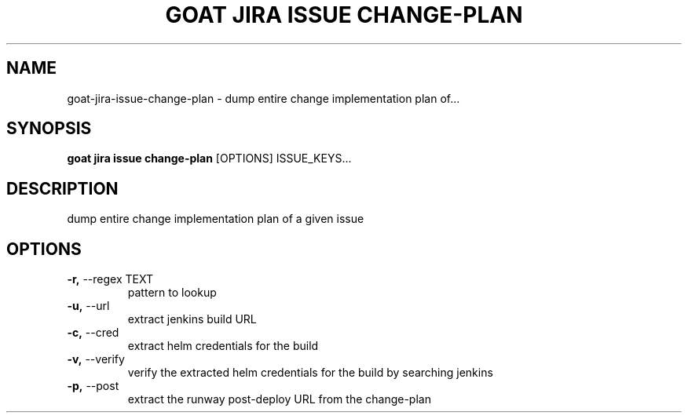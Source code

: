 .TH "GOAT JIRA ISSUE CHANGE-PLAN" "1" "2023-09-21" "2023.9.20.2226" "goat jira issue change-plan Manual"
.SH NAME
goat\-jira\-issue\-change-plan \- dump entire change implementation plan of...
.SH SYNOPSIS
.B goat jira issue change-plan
[OPTIONS] ISSUE_KEYS...
.SH DESCRIPTION
dump entire change implementation plan of a given issue
.SH OPTIONS
.TP
\fB\-r,\fP \-\-regex TEXT
pattern to lookup
.TP
\fB\-u,\fP \-\-url
extract jenkins build URL
.TP
\fB\-c,\fP \-\-cred
extract helm credentials for the build
.TP
\fB\-v,\fP \-\-verify
verify the extracted helm credentials for the build by searching jenkins
.TP
\fB\-p,\fP \-\-post
extract the runway post-deploy URL from the change-plan
